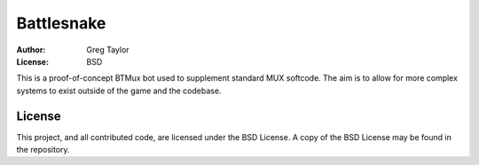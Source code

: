 Battlesnake
===========

:Author: Greg Taylor
:License: BSD

This is a proof-of-concept BTMux bot used to supplement standard MUX
softcode. The aim is to allow for more complex systems to exist outside of
the game and the codebase.

License
-------

This project, and all contributed code, are licensed under the BSD License.
A copy of the BSD License may be found in the repository.
